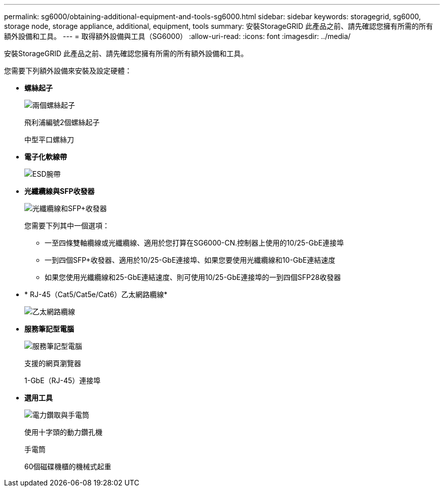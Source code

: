 ---
permalink: sg6000/obtaining-additional-equipment-and-tools-sg6000.html 
sidebar: sidebar 
keywords: storagegrid, sg6000, storage node, storage appliance, additional, equipment, tools 
summary: 安裝StorageGRID 此產品之前、請先確認您擁有所需的所有額外設備和工具。 
---
= 取得額外設備與工具（SG6000）
:allow-uri-read: 
:icons: font
:imagesdir: ../media/


[role="lead"]
安裝StorageGRID 此產品之前、請先確認您擁有所需的所有額外設備和工具。

您需要下列額外設備來安裝及設定硬體：

* *螺絲起子*
+
image::../media/screwdrivers.gif[兩個螺絲起子]

+
飛利浦編號2個螺絲起子

+
中型平口螺絲刀

* *電子化軟線帶*
+
image::../media/appliance_wriststrap.gif[ESD腕帶]

* *光纖纜線與SFP收發器*
+
image::../media/fc_cable_and_sfp.gif[光纖纜線和SFP+收發器]

+
您需要下列其中一個選項：

+
** 一至四條雙軸纜線或光纖纜線、適用於您打算在SG6000-CN.控制器上使用的10/25-GbE連接埠
** 一到四個SFP+收發器、適用於10/25-GbE連接埠、如果您要使用光纖纜線和10-GbE連結速度
** 如果您使用光纖纜線和25-GbE連結速度、則可使用10/25-GbE連接埠的一到四個SFP28收發器


* * RJ-45（Cat5/Cat5e/Cat6）乙太網路纜線*
+
image::../media/ethernet_cables.png[乙太網路纜線]

* *服務筆記型電腦*
+
image::../media/sam_management_client.gif[服務筆記型電腦]

+
支援的網頁瀏覽器

+
1-GbE（RJ-45）連接埠

* *選用工具*
+
image::../media/optional_tools.gif[電力鑽取與手電筒]

+
使用十字頭的動力鑽孔機

+
手電筒

+
60個磁碟機櫃的機械式起重


